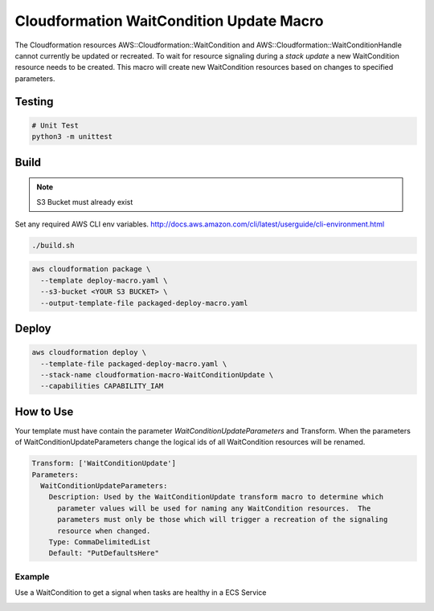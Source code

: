 Cloudformation WaitCondition Update Macro
=========================================

The Cloudformation resources AWS::Cloudformation::WaitCondition and AWS::Cloudformation::WaitConditionHandle cannot currently be updated or recreated.  To wait for resource signaling during a *stack update* a new WaitCondition resource needs to be created.  This macro will create new WaitCondition resources based on changes to specified parameters.


Testing
-------

.. code::

  # Unit Test
  python3 -m unittest


Build
-----

.. NOTE::
   S3 Bucket must already exist

Set any required AWS CLI env variables. http://docs.aws.amazon.com/cli/latest/userguide/cli-environment.html

.. code::

  ./build.sh

.. code::

  aws cloudformation package \
    --template deploy-macro.yaml \
    --s3-bucket <YOUR S3 BUCKET> \
    --output-template-file packaged-deploy-macro.yaml

Deploy
------

.. code::

  aws cloudformation deploy \
    --template-file packaged-deploy-macro.yaml \
    --stack-name cloudformation-macro-WaitConditionUpdate \
    --capabilities CAPABILITY_IAM

How to Use
----------

Your template must have contain the parameter `WaitConditionUpdateParameters` and Transform.
When the parameters of WaitConditionUpdateParameters change the logical ids of all WaitCondition resources will be renamed.

.. code:: yaml

   Transform: ['WaitConditionUpdate']
   Parameters:
     WaitConditionUpdateParameters:
       Description: Used by the WaitConditionUpdate transform macro to determine which
         parameter values will be used for naming any WaitCondition resources.  The 
         parameters must only be those which will trigger a recreation of the signaling
         resource when changed.
       Type: CommaDelimitedList
       Default: "PutDefaultsHere"

Example
^^^^^^^

Use a WaitCondition to get a signal when tasks are healthy in a ECS Service

.. _example-ecs-service.yaml:
